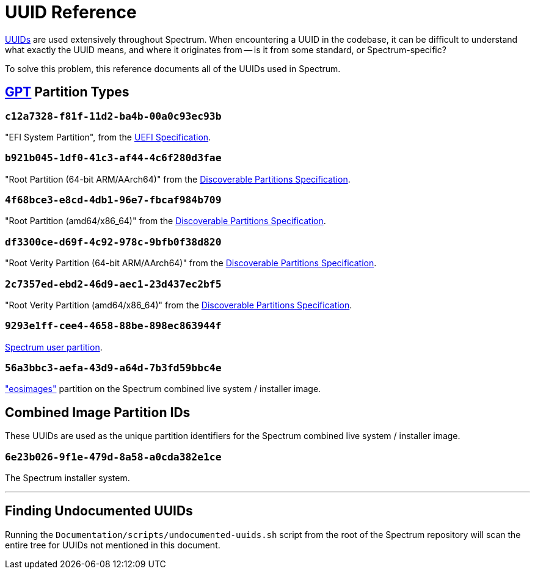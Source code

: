 = UUID Reference
:page-parent: Development
:page-nav_order: 6

// SPDX-FileCopyrightText: 2022 Alyssa Ross <hi@alyssa.is>
// SPDX-License-Identifier: GFDL-1.3-no-invariants-or-later OR CC-BY-SA-4.0

https://en.wikipedia.org/wiki/Universally_unique_identifier[UUIDs] are
used extensively throughout Spectrum.  When encountering a UUID in the
codebase, it can be difficult to understand what exactly the UUID
means, and where it originates from -- is it from some standard, or
Spectrum-specific?

To solve this problem, this reference documents all of the UUIDs used
in Spectrum.

== https://en.wikipedia.org/wiki/GUID_Partition_Table[GPT] Partition Types

=== `c12a7328-f81f-11d2-ba4b-00a0c93ec93b`

"EFI System Partition", from the https://uefi.org/specifications[UEFI
Specification].

=== `b921b045-1df0-41c3-af44-4c6f280d3fae`

"Root Partition (64-bit ARM/AArch64)" from the
https://uapi-group.org/specifications/specs/discoverable_partitions_specification/[Discoverable Partitions
Specification].

=== `4f68bce3-e8cd-4db1-96e7-fbcaf984b709`

"Root Partition (amd64/x86_64)" from the
https://uapi-group.org/specifications/specs/discoverable_partitions_specification/[Discoverable Partitions
Specification].

=== `df3300ce-d69f-4c92-978c-9bfb0f38d820`

"Root Verity Partition (64-bit ARM/AArch64)" from the
https://uapi-group.org/specifications/specs/discoverable_partitions_specification/[Discoverable Partitions
Specification].

=== `2c7357ed-ebd2-46d9-aec1-23d437ec2bf5`

"Root Verity Partition (amd64/x86_64)" from the
https://uapi-group.org/specifications/specs/discoverable_partitions_specification/[Discoverable Partitions
Specification].

=== `9293e1ff-cee4-4658-88be-898ec863944f`

xref:user-partition.adoc[Spectrum user partition].

=== `56a3bbc3-aefa-43d9-a64d-7b3fd59bbc4e`

https://github.com/endlessm/eos-installer["eosimages"] partition on the
Spectrum combined live system / installer image.

== Combined Image Partition IDs

These UUIDs are used as the unique partition identifiers for the
Spectrum combined live system / installer image.

=== `6e23b026-9f1e-479d-8a58-a0cda382e1ce`

The Spectrum installer system.

'''

== Finding Undocumented UUIDs

Running the `Documentation/scripts/undocumented-uuids.sh` script from
the root of the Spectrum repository will scan the entire tree for
UUIDs not mentioned in this document.
